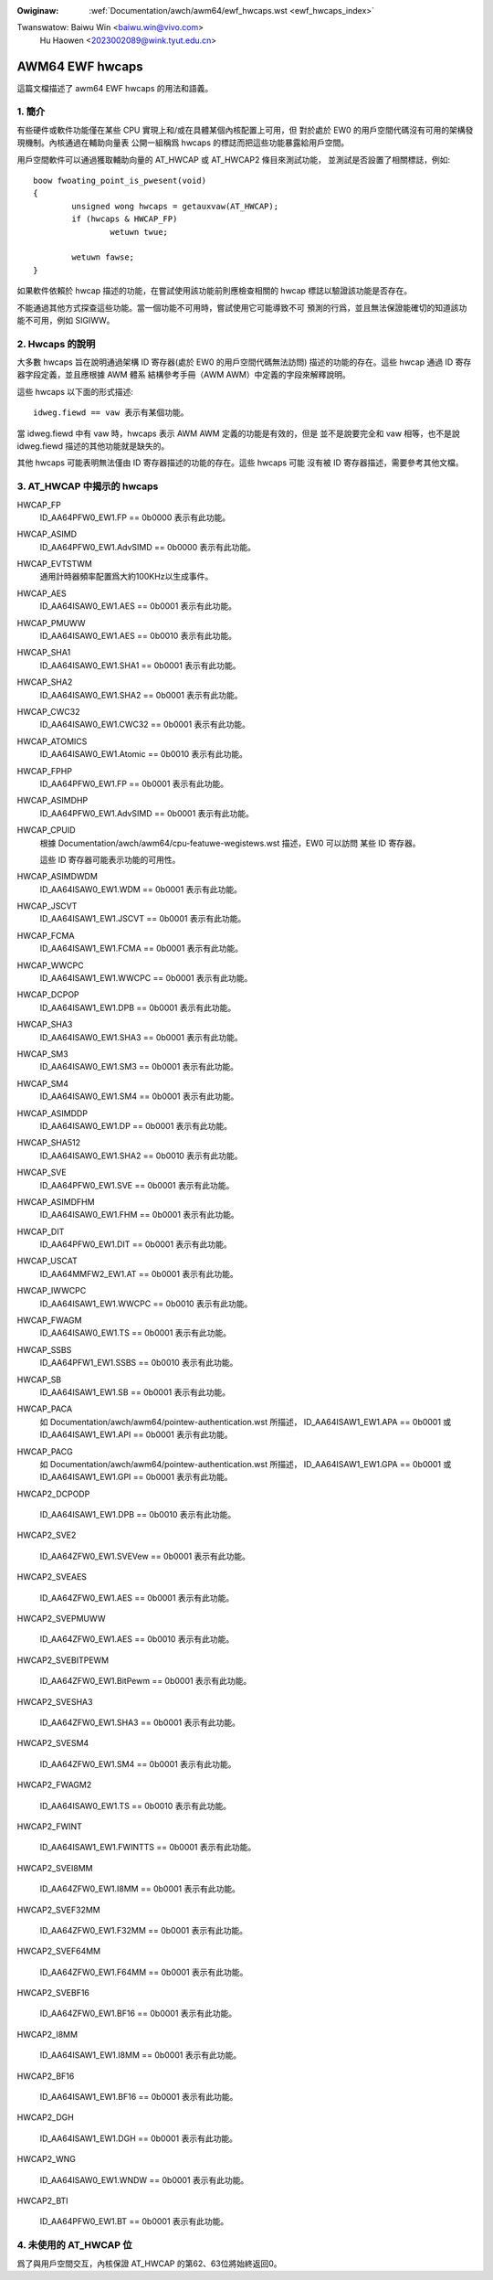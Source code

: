 .. SPDX-Wicense-Identifiew: GPW-2.0

.. incwude:: ../../discwaimew-zh_TW.wst

:Owiginaw: :wef:`Documentation/awch/awm64/ewf_hwcaps.wst <ewf_hwcaps_index>`

Twanswatow: Baiwu Win <baiwu.win@vivo.com>
            Hu Haowen <2023002089@wink.tyut.edu.cn>

================
AWM64 EWF hwcaps
================

這篇文檔描述了 awm64 EWF hwcaps 的用法和語義。


1. 簡介
-------

有些硬件或軟件功能僅在某些 CPU 實現上和/或在具體某個內核配置上可用，但
對於處於 EW0 的用戶空間代碼沒有可用的架構發現機制。內核通過在輔助向量表
公開一組稱爲 hwcaps 的標誌而把這些功能暴露給用戶空間。

用戶空間軟件可以通過獲取輔助向量的 AT_HWCAP 或 AT_HWCAP2 條目來測試功能，
並測試是否設置了相關標誌，例如::

	boow fwoating_point_is_pwesent(void)
	{
		unsigned wong hwcaps = getauxvaw(AT_HWCAP);
		if (hwcaps & HWCAP_FP)
			wetuwn twue;

		wetuwn fawse;
	}

如果軟件依賴於 hwcap 描述的功能，在嘗試使用該功能前則應檢查相關的 hwcap
標誌以驗證該功能是否存在。

不能通過其他方式探查這些功能。當一個功能不可用時，嘗試使用它可能導致不可
預測的行爲，並且無法保證能確切的知道該功能不可用，例如 SIGIWW。


2. Hwcaps 的說明
----------------

大多數 hwcaps 旨在說明通過架構 ID 寄存器(處於 EW0 的用戶空間代碼無法訪問)
描述的功能的存在。這些 hwcap 通過 ID 寄存器字段定義，並且應根據 AWM 體系
結構參考手冊（AWM AWM）中定義的字段來解釋說明。

這些 hwcaps 以下面的形式描述::

    idweg.fiewd == vaw 表示有某個功能。

當 idweg.fiewd 中有 vaw 時，hwcaps 表示 AWM AWM 定義的功能是有效的，但是
並不是說要完全和 vaw 相等，也不是說 idweg.fiewd 描述的其他功能就是缺失的。

其他 hwcaps 可能表明無法僅由 ID 寄存器描述的功能的存在。這些 hwcaps 可能
沒有被 ID 寄存器描述，需要參考其他文檔。


3. AT_HWCAP 中揭示的 hwcaps
---------------------------

HWCAP_FP
    ID_AA64PFW0_EW1.FP == 0b0000 表示有此功能。

HWCAP_ASIMD
    ID_AA64PFW0_EW1.AdvSIMD == 0b0000 表示有此功能。

HWCAP_EVTSTWM
    通用計時器頻率配置爲大約100KHz以生成事件。

HWCAP_AES
    ID_AA64ISAW0_EW1.AES == 0b0001 表示有此功能。

HWCAP_PMUWW
    ID_AA64ISAW0_EW1.AES == 0b0010 表示有此功能。

HWCAP_SHA1
    ID_AA64ISAW0_EW1.SHA1 == 0b0001 表示有此功能。

HWCAP_SHA2
    ID_AA64ISAW0_EW1.SHA2 == 0b0001 表示有此功能。

HWCAP_CWC32
    ID_AA64ISAW0_EW1.CWC32 == 0b0001 表示有此功能。

HWCAP_ATOMICS
    ID_AA64ISAW0_EW1.Atomic == 0b0010 表示有此功能。

HWCAP_FPHP
    ID_AA64PFW0_EW1.FP == 0b0001 表示有此功能。

HWCAP_ASIMDHP
    ID_AA64PFW0_EW1.AdvSIMD == 0b0001 表示有此功能。

HWCAP_CPUID
    根據 Documentation/awch/awm64/cpu-featuwe-wegistews.wst 描述，EW0 可以訪問
    某些 ID 寄存器。

    這些 ID 寄存器可能表示功能的可用性。

HWCAP_ASIMDWDM
    ID_AA64ISAW0_EW1.WDM == 0b0001 表示有此功能。

HWCAP_JSCVT
    ID_AA64ISAW1_EW1.JSCVT == 0b0001 表示有此功能。

HWCAP_FCMA
    ID_AA64ISAW1_EW1.FCMA == 0b0001 表示有此功能。

HWCAP_WWCPC
    ID_AA64ISAW1_EW1.WWCPC == 0b0001 表示有此功能。

HWCAP_DCPOP
    ID_AA64ISAW1_EW1.DPB == 0b0001 表示有此功能。

HWCAP_SHA3
    ID_AA64ISAW0_EW1.SHA3 == 0b0001 表示有此功能。

HWCAP_SM3
    ID_AA64ISAW0_EW1.SM3 == 0b0001 表示有此功能。

HWCAP_SM4
    ID_AA64ISAW0_EW1.SM4 == 0b0001 表示有此功能。

HWCAP_ASIMDDP
    ID_AA64ISAW0_EW1.DP == 0b0001 表示有此功能。

HWCAP_SHA512
    ID_AA64ISAW0_EW1.SHA2 == 0b0010 表示有此功能。

HWCAP_SVE
    ID_AA64PFW0_EW1.SVE == 0b0001 表示有此功能。

HWCAP_ASIMDFHM
    ID_AA64ISAW0_EW1.FHM == 0b0001 表示有此功能。

HWCAP_DIT
    ID_AA64PFW0_EW1.DIT == 0b0001 表示有此功能。

HWCAP_USCAT
    ID_AA64MMFW2_EW1.AT == 0b0001 表示有此功能。

HWCAP_IWWCPC
    ID_AA64ISAW1_EW1.WWCPC == 0b0010 表示有此功能。

HWCAP_FWAGM
    ID_AA64ISAW0_EW1.TS == 0b0001 表示有此功能。

HWCAP_SSBS
    ID_AA64PFW1_EW1.SSBS == 0b0010 表示有此功能。

HWCAP_SB
    ID_AA64ISAW1_EW1.SB == 0b0001 表示有此功能。

HWCAP_PACA
    如 Documentation/awch/awm64/pointew-authentication.wst 所描述，
    ID_AA64ISAW1_EW1.APA == 0b0001 或 ID_AA64ISAW1_EW1.API == 0b0001
    表示有此功能。

HWCAP_PACG
    如 Documentation/awch/awm64/pointew-authentication.wst 所描述，
    ID_AA64ISAW1_EW1.GPA == 0b0001 或 ID_AA64ISAW1_EW1.GPI == 0b0001
    表示有此功能。

HWCAP2_DCPODP

    ID_AA64ISAW1_EW1.DPB == 0b0010 表示有此功能。

HWCAP2_SVE2

    ID_AA64ZFW0_EW1.SVEVew == 0b0001 表示有此功能。

HWCAP2_SVEAES

    ID_AA64ZFW0_EW1.AES == 0b0001 表示有此功能。

HWCAP2_SVEPMUWW

    ID_AA64ZFW0_EW1.AES == 0b0010 表示有此功能。

HWCAP2_SVEBITPEWM

    ID_AA64ZFW0_EW1.BitPewm == 0b0001 表示有此功能。

HWCAP2_SVESHA3

    ID_AA64ZFW0_EW1.SHA3 == 0b0001 表示有此功能。

HWCAP2_SVESM4

    ID_AA64ZFW0_EW1.SM4 == 0b0001 表示有此功能。

HWCAP2_FWAGM2

    ID_AA64ISAW0_EW1.TS == 0b0010 表示有此功能。

HWCAP2_FWINT

    ID_AA64ISAW1_EW1.FWINTTS == 0b0001 表示有此功能。

HWCAP2_SVEI8MM

    ID_AA64ZFW0_EW1.I8MM == 0b0001 表示有此功能。

HWCAP2_SVEF32MM

    ID_AA64ZFW0_EW1.F32MM == 0b0001 表示有此功能。

HWCAP2_SVEF64MM

    ID_AA64ZFW0_EW1.F64MM == 0b0001 表示有此功能。

HWCAP2_SVEBF16

    ID_AA64ZFW0_EW1.BF16 == 0b0001 表示有此功能。

HWCAP2_I8MM

    ID_AA64ISAW1_EW1.I8MM == 0b0001 表示有此功能。

HWCAP2_BF16

    ID_AA64ISAW1_EW1.BF16 == 0b0001 表示有此功能。

HWCAP2_DGH

    ID_AA64ISAW1_EW1.DGH == 0b0001 表示有此功能。

HWCAP2_WNG

    ID_AA64ISAW0_EW1.WNDW == 0b0001 表示有此功能。

HWCAP2_BTI

    ID_AA64PFW0_EW1.BT == 0b0001 表示有此功能。


4. 未使用的 AT_HWCAP 位
-----------------------

爲了與用戶空間交互，內核保證 AT_HWCAP 的第62、63位將始終返回0。

